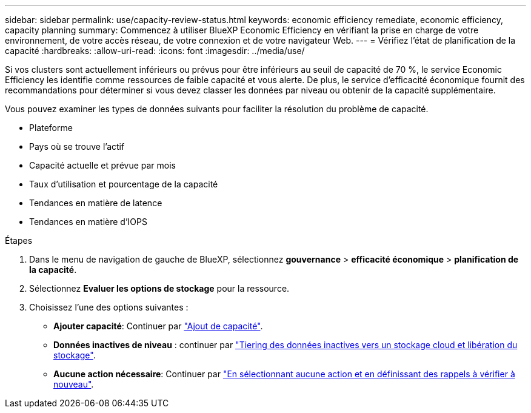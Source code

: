 ---
sidebar: sidebar 
permalink: use/capacity-review-status.html 
keywords: economic efficiency remediate, economic efficiency, capacity planning 
summary: Commencez à utiliser BlueXP Economic Efficiency en vérifiant la prise en charge de votre environnement, de votre accès réseau, de votre connexion et de votre navigateur Web. 
---
= Vérifiez l'état de planification de la capacité
:hardbreaks:
:allow-uri-read: 
:icons: font
:imagesdir: ../media/use/


[role="lead"]
Si vos clusters sont actuellement inférieurs ou prévus pour être inférieurs au seuil de capacité de 70 %, le service Economic Efficiency les identifie comme ressources de faible capacité et vous alerte. De plus, le service d'efficacité économique fournit des recommandations pour déterminer si vous devez classer les données par niveau ou obtenir de la capacité supplémentaire.

Vous pouvez examiner les types de données suivants pour faciliter la résolution du problème de capacité.

* Plateforme
* Pays où se trouve l'actif
* Capacité actuelle et prévue par mois
* Taux d'utilisation et pourcentage de la capacité
* Tendances en matière de latence
* Tendances en matière d'IOPS


.Étapes
. Dans le menu de navigation de gauche de BlueXP, sélectionnez *gouvernance* > *efficacité économique* > *planification de la capacité*.
. Sélectionnez *Evaluer les options de stockage* pour la ressource.
. Choisissez l'une des options suivantes :
+
** *Ajouter capacité*: Continuer par link:../use/capacity-add.html["Ajout de capacité"].
** *Données inactives de niveau* : continuer par link:../use/capacity-tier-data.html["Tiering des données inactives vers un stockage cloud et libération du stockage"].
** *Aucune action nécessaire*: Continuer par link:../use/capacity-reminders.html["En sélectionnant aucune action et en définissant des rappels à vérifier à nouveau"].



